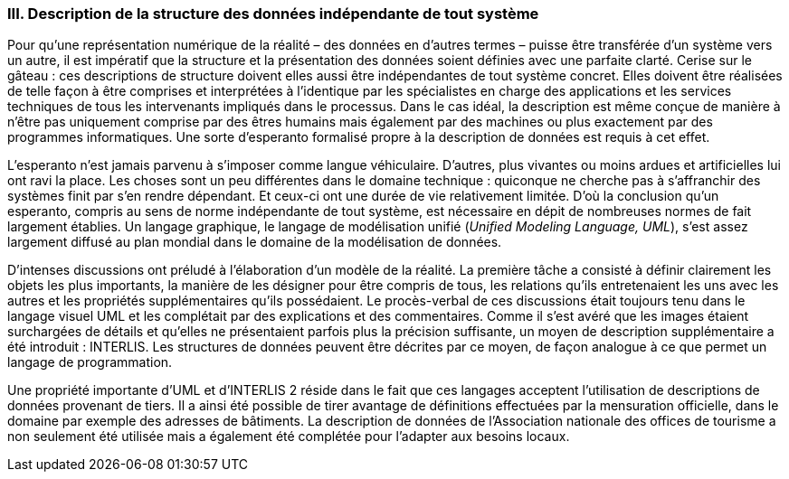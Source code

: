 [#_10_3]
=== III. Description de la structure des données indépendante de tout système

Pour qu'une représentation numérique de la réalité – des données en d'autres termes – puisse être transférée d'un système vers un autre, il est impératif que la structure et la présentation des données soient définies avec une parfaite clarté. Cerise sur le gâteau : ces descriptions de structure doivent elles aussi être indépendantes de tout système concret. Elles doivent être réalisées de telle façon à être comprises et interprétées à l'identique par les spécialistes en charge des applications et les services techniques de tous les intervenants impliqués dans le processus. Dans le cas idéal, la description est même conçue de manière à n'être pas uniquement comprise par des êtres humains mais également par des machines ou plus exactement par des programmes informatiques. Une sorte d'esperanto formalisé propre à la description de données est requis à cet effet.

L'esperanto n'est jamais parvenu à s'imposer comme langue véhiculaire. D'autres, plus vivantes ou moins ardues et artificielles lui ont ravi la place. Les choses sont un peu différentes dans le domaine technique : quiconque ne cherche pas à s'affranchir des systèmes finit par s'en rendre dépendant. Et ceux-ci ont une durée de vie relativement limitée. D'où la conclusion qu'un esperanto, compris au sens de norme indépendante de tout système, est nécessaire en dépit de nombreuses normes de fait largement établies. Un langage graphique, le langage de modélisation unifié (_Unified Modeling Language, UML_), s'est assez largement diffusé au plan mondial dans le domaine de la modélisation de données.

D'intenses discussions ont préludé à l'élaboration d'un modèle de la réalité. La première tâche a consisté à définir clairement les objets les plus importants, la manière de les désigner pour être compris de tous, les relations qu'ils entretenaient les uns avec les autres et les propriétés supplémentaires qu'ils possédaient. Le procès-verbal de ces discussions était toujours tenu dans le langage visuel UML et les complétait par des explications et des commentaires. Comme il s'est avéré que les images étaient surchargées de détails et qu'elles ne présentaient parfois plus la précision suffisante, un moyen de description supplémentaire a été introduit : INTERLIS. Les structures de données peuvent être décrites par ce moyen, de façon analogue à ce que permet un langage de programmation.

Une propriété importante d'UML et d'INTERLIS 2 réside dans le fait que ces langages acceptent l'utilisation de descriptions de données provenant de tiers. Il a ainsi été possible de tirer avantage de définitions effectuées par la mensuration officielle, dans le domaine par exemple des adresses de bâtiments. La description de données de l'Association nationale des offices de tourisme a non seulement été utilisée mais a également été complétée pour l'adapter aux besoins locaux.

[#_10_4]
